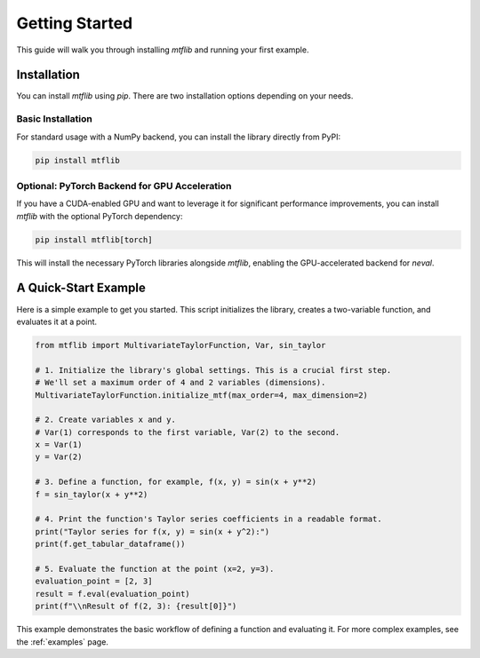 .. _getting_started:

Getting Started
===============

This guide will walk you through installing `mtflib` and running your
first example.

Installation
------------

You can install `mtflib` using `pip`. There are two installation options
depending on your needs.

Basic Installation
~~~~~~~~~~~~~~~~~~

For standard usage with a NumPy backend, you can install the library
directly from PyPI:

.. code-block:: bash

   pip install mtflib

Optional: PyTorch Backend for GPU Acceleration
~~~~~~~~~~~~~~~~~~~~~~~~~~~~~~~~~~~~~~~~~~~~~~~

If you have a CUDA-enabled GPU and want to leverage it for significant
performance improvements, you can install `mtflib` with the optional
PyTorch dependency:

.. code-block:: bash

   pip install mtflib[torch]

This will install the necessary PyTorch libraries alongside `mtflib`,
enabling the GPU-accelerated backend for `neval`.

A Quick-Start Example
---------------------

Here is a simple example to get you started. This script initializes the
library, creates a two-variable function, and evaluates it at a point.

.. code-block:: python

    from mtflib import MultivariateTaylorFunction, Var, sin_taylor

    # 1. Initialize the library's global settings. This is a crucial first step.
    # We'll set a maximum order of 4 and 2 variables (dimensions).
    MultivariateTaylorFunction.initialize_mtf(max_order=4, max_dimension=2)

    # 2. Create variables x and y.
    # Var(1) corresponds to the first variable, Var(2) to the second.
    x = Var(1)
    y = Var(2)

    # 3. Define a function, for example, f(x, y) = sin(x + y**2)
    f = sin_taylor(x + y**2)

    # 4. Print the function's Taylor series coefficients in a readable format.
    print("Taylor series for f(x, y) = sin(x + y^2):")
    print(f.get_tabular_dataframe())

    # 5. Evaluate the function at the point (x=2, y=3).
    evaluation_point = [2, 3]
    result = f.eval(evaluation_point)
    print(f"\\nResult of f(2, 3): {result[0]}")

This example demonstrates the basic workflow of defining a function and
evaluating it. For more complex examples, see the :ref:`examples` page.
